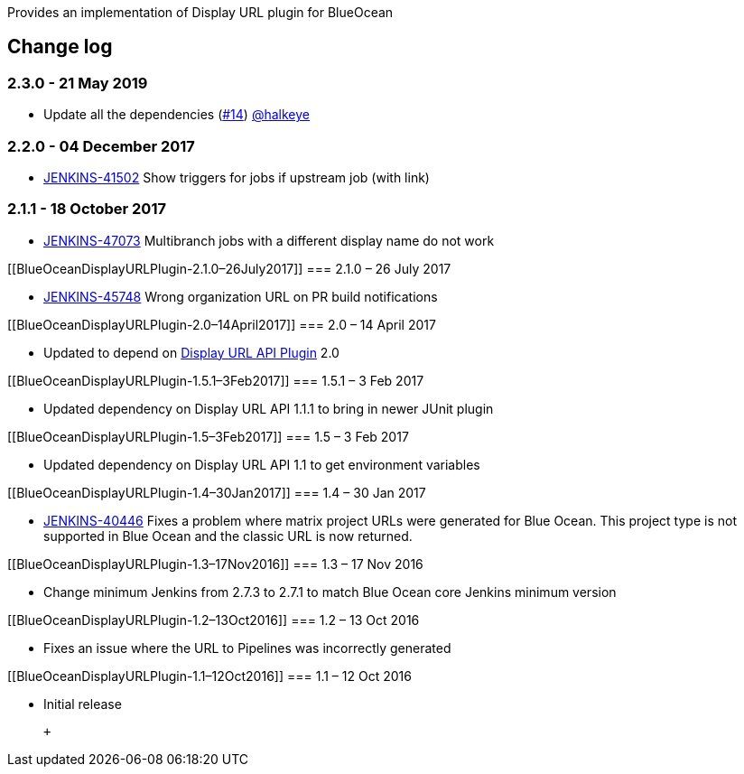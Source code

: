 Provides an implementation of Display URL plugin for BlueOcean

[[BlueOceanDisplayURLPlugin-Changelog]]
== Change log

[[BlueOceanDisplayURLPlugin-2.3.0-21May2019]]
=== 2.3.0 - 21 May 2019

* Update all the dependencies
(https://github.com/jenkinsci/blueocean-display-url-plugin/pull/14[#14]) https://wiki.jenkins-ci.org/display/JENKINS/BlueOcean+Display+URL+Plugin[@halkeye]

[[BlueOceanDisplayURLPlugin-2.2.0-04December2017]]
=== 2.2.0 - 04 December 2017

* https://issues.jenkins-ci.org/browse/JENKINS-41502[JENKINS-41502] Show
triggers for jobs if upstream job (with link) 

[[BlueOceanDisplayURLPlugin-2.1.1-18October2017]]
=== 2.1.1 - 18 October 2017

* https://issues.jenkins-ci.org/browse/JENKINS-47073[JENKINS-47073] Multibranch
jobs with a different display name do not work

[[BlueOceanDisplayURLPlugin-2.1.0–26July2017]]
=== 2.1.0 – 26 July 2017

* https://issues.jenkins-ci.org/browse/JENKINS-45748[JENKINS-45748]
Wrong organization URL on PR build notifications 

[[BlueOceanDisplayURLPlugin-2.0–14April2017]]
=== 2.0 – 14 April 2017

* Updated to depend
on https://wiki.jenkins-ci.org/display/JENKINS/Display+URL+API+Plugin[Display
URL API Plugin] 2.0

[[BlueOceanDisplayURLPlugin-1.5.1–3Feb2017]]
=== 1.5.1 – 3 Feb 2017

* Updated dependency on Display URL API 1.1.1 to bring in newer JUnit
plugin

[[BlueOceanDisplayURLPlugin-1.5–3Feb2017]]
=== 1.5 – 3 Feb 2017

* Updated dependency on Display URL API 1.1 to get environment variables

[[BlueOceanDisplayURLPlugin-1.4–30Jan2017]]
=== 1.4 – 30 Jan 2017

* https://issues.jenkins-ci.org/browse/JENKINS-40446[JENKINS-40446]
Fixes a problem where matrix project URLs were generated for Blue Ocean.
This project type is not supported in Blue Ocean and the classic URL is
now returned.

[[BlueOceanDisplayURLPlugin-1.3–17Nov2016]]
=== 1.3 – 17 Nov 2016

* Change minimum Jenkins from 2.7.3 to 2.7.1 to match Blue Ocean core
Jenkins minimum version

[[BlueOceanDisplayURLPlugin-1.2–13Oct2016]]
=== 1.2 – 13 Oct 2016

* Fixes an issue where the URL to Pipelines was incorrectly generated

[[BlueOceanDisplayURLPlugin-1.1–12Oct2016]]
=== 1.1 – 12 Oct 2016

* Initial release

 +
